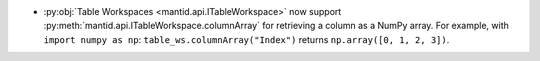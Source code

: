 - :py:obj:`Table Workspaces <mantid.api.ITableWorkspace>` now support :py:meth:`mantid.api.ITableWorkspace.columnArray` for retrieving a column as a NumPy array.
  For example, with ``import numpy as np``: ``table_ws.columnArray("Index")`` returns ``np.array([0, 1, 2, 3])``.
